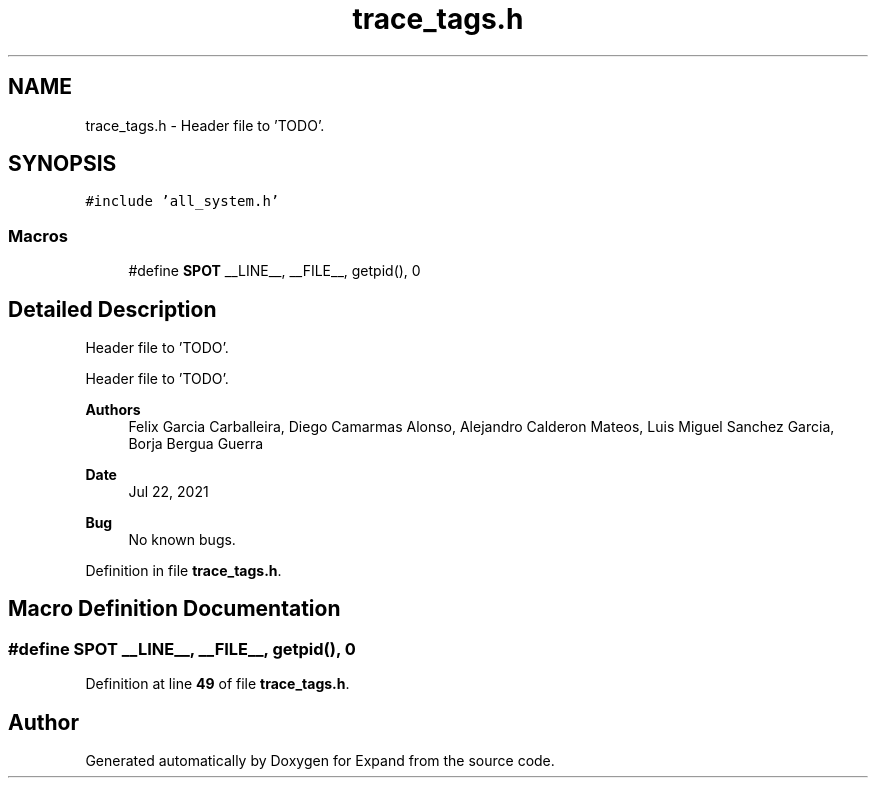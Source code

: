 .TH "trace_tags.h" 3 "Wed May 24 2023" "Version Expand version 1.0r5" "Expand" \" -*- nroff -*-
.ad l
.nh
.SH NAME
trace_tags.h \- Header file to 'TODO'\&.  

.SH SYNOPSIS
.br
.PP
\fC#include 'all_system\&.h'\fP
.br

.SS "Macros"

.in +1c
.ti -1c
.RI "#define \fBSPOT\fP   __LINE__, __FILE__, getpid(), 0"
.br
.in -1c
.SH "Detailed Description"
.PP 
Header file to 'TODO'\&. 

Header file to 'TODO'\&.
.PP
\fBAuthors\fP
.RS 4
Felix Garcia Carballeira, Diego Camarmas Alonso, Alejandro Calderon Mateos, Luis Miguel Sanchez Garcia, Borja Bergua Guerra 
.RE
.PP
\fBDate\fP
.RS 4
Jul 22, 2021 
.RE
.PP
\fBBug\fP
.RS 4
No known bugs\&. 
.RE
.PP

.PP
Definition in file \fBtrace_tags\&.h\fP\&.
.SH "Macro Definition Documentation"
.PP 
.SS "#define SPOT   __LINE__, __FILE__, getpid(), 0"

.PP
Definition at line \fB49\fP of file \fBtrace_tags\&.h\fP\&.
.SH "Author"
.PP 
Generated automatically by Doxygen for Expand from the source code\&.
